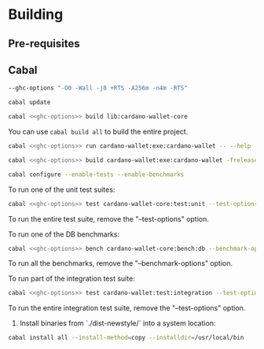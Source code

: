 * Building

** Pre-requisites

** Cabal
:PROPERTIES:
:header-args: :tangle "test-cabal.sh" :tangle-mode (identity #o755) :noweb yes
:END:

#+NAME: ghc-options
#+BEGIN_SRC sh :tangle no
--ghc-options "-O0 -Wall -j8 +RTS -A256m -n4m -RTS"
#+END_SRC

#+BEGIN_SRC sh :results code :wrap SRC sh :noweb yes
cabal update
#+END_SRC

#+BEGIN_SRC sh
cabal <<ghc-options>> build lib:cardano-wallet-core
#+END_SRC

You can use ~cabal build all~ to build the entire project.

#+BEGIN_SRC sh
cabal <<ghc-options>> run cardano-wallet:exe:cardano-wallet -- --help
#+END_SRC

#+BEGIN_SRC sh
cabal <<ghc-options>> build cardano-wallet:exe:cardano-wallet -frelease
#+END_SRC

#+BEGIN_SRC sh
cabal configure --enable-tests --enable-benchmarks
#+END_SRC

To run one of the unit test suites:
#+BEGIN_SRC sh
cabal <<ghc-options>> test cardano-wallet-core:test:unit --test-options "--match \"Data.Vector.Shuffle/shuffle/every non-empty list can be shuffled, ultimately\""
#+END_SRC

To run the entire test suite, remove the "--test-options" option.

To run one of the DB benchmarks:
#+BEGIN_SRC sh
cabal <<ghc-options>> bench cardano-wallet-core:bench:db --benchmark-options "SeqState"
#+END_SRC

To run all the benchmarks, remove the "--benchmark-options" option.

To run part of the integration test suite:
#+BEGIN_SRC sh
cabal <<ghc-options>> test cardano-wallet:test:integration --test-options "--match CLI_VERSION -j8"
#+END_SRC

To run the entire integration test suite, remove the "--test-options" option.

6. Install binaries from `./dist-newstyle/` into a system location:

#+BEGIN_SRC sh
cabal install all --install-method=copy --installdir=/usr/local/bin
#+END_SRC
